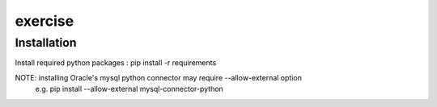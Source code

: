 exercise
========

Installation
------------
Install required python packages
: pip install -r requirements

NOTE: installing Oracle's mysql python connector may require --allow-external option
  e.g. pip install --allow-external mysql-connector-python

